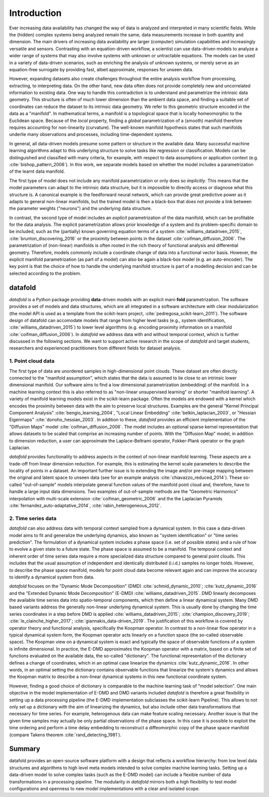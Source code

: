 Introduction
============

Ever increasing data availability has changed the way of data is
analyzed and interpreted in many scientific fields. While the (hidden)
complex systems being analyzed remain the same, data measurements
increase in both quantity and dimension. The main drivers of increasing
data availability are larger (computer) simulation capabilities and
increasingly versatile and sensors. Contrasting with an equation-driven
workflow, a scientist can use data-driven models to analyze a wider
range of systems that may also involve systems with unknown or
untractable equations. The models can be used in a variety of
data-driven scenarios, such as enriching the analysis of unknown
systems, or merely serve as an equation-free surrogate by providing
fast, albeit approximate, responses for unseen data.

However, expanding datasets also create challenges throughout the entire
analysis workflow from processing, extracting, to interpreting data. On
the other hand, new data often does not provide completely new and
uncorrelated information to existing data. One way to handle this
contradiction is to understand and parametrize the intrinsic data
geometry. This structure is often of much lower dimension than the
ambient data space, and finding a suitable set of coordinates can reduce
the dataset to its intrinsic data geometry. We refer to this geometric
structure encoded in the data as a "manifold". In mathematical terms, a
manifold is a topological space that is locally homeomorphic to the
Euclidean space. Because of the *local* property, finding a *global*
parametrization of a (smooth) manifold therefore requires accounting for
non-linearity (curvature). The well-known manifold hypothesis states
that such manifolds underlie many observations and processes, including
time-dependent systems.

In general, all data-driven models presume some pattern or structure in
the available data. Many successful machine learning algorithms adapt to
this underlying structure to solve tasks like regression or
classification. Models can be distinguished and classified with many
criteria, for example, with respect to data assumptions or application
context (e.g. :cite:`bishop_pattern_2006`). In this work, we
separate models based on whether the model includes a parametrization of
the learnt data manifold.

The first type of model does not include any manifold parametrization or
only does so *implicitly*. This means that the model parameters can
adapt to the intrinsic data structure, but it is impossible to directly
access or diagnose what this structure is. A canonical example is the
feedforward neural network, which can provide great predictive power as
it adapts to general non-linear manifolds, but the trained model is then
a black-box that does not provide a link between the parameter weights
("neurons") and the underlying data structure.

In contrast, the second type of model includes an *explicit*
parametrization of the data manifold, which can be profitable for the
data analysis. The explicit parametrization allows prior knowledge of a
system and its problem-specific domain to be included, such as the
(partially) known governing equation terms of a system
:cite:`williams_datadriven_2015`, :cite:`brunton_discovering_2016` or
the proximity between points in the dataset
:cite:`coifman_diffusion_2006`. The parametrization of (non-linear)
manifolds is often rooted in the rich theory of functional analysis and
differential geometry. Therefore, models commonly include a coordinate
change of data into a functional vector basis. However, the explicit
manifold parametrization (as part of a model) can also be again a
black-box model (e.g. an auto-encoder). The key point is that the choice
of how to handle the underlying manifold structure is part of a
modelling decision and can be selected according to the problem.

datafold
--------

*datafold* is a Python package providing **data**-driven models with an
explicit mani-\ **fold** parametrization. The software provides a set of
models and data structures, which are all integrated in a software
architecture with clear modularization (the model API is used as a
template from the scikit-learn project,
:cite:`pedregosa_scikit-learn_2011`). The software design of datafold
can accomodate models that range from higher level tasks (e.g., system
identification, :cite:`williams_datadriven_2015`) to lower level
algorithms (e.g. encoding proximity information on a manifold
:cite:`coifman_diffusion_2006`). In *datafold* we address data with
and without temporal context, which is further discussed in the
following sections. We want to support active research in the scope of
*datafold* and target students, researchers and experienced
practitioners from different fields for dataset analysis.

.. comment out
    .. figure:: manifold_figure.png
       :alt: (Left) Point cloud of embedded hand written digits between 0
       and 5. Each point has 64 dimensions with each dimension being a pixel
       of an an 8 x 8 image. (Right) Conceptual illustration of a three
       dimensional time series forming a phase space with geometrical
       structure. The time series start in the ``(x,y)`` plane and end in
       the ``z``-axis \label{fig:manifold}`

1. Point cloud data
^^^^^^^^^^^^^^^^^^^

The first type of data are unordered samples in high-dimensional point
clouds. These dataset are often directly connected to the "manifold
assumption", which states that the data is assumed to lie close to an
intrinsic lower dimensional manifold. Our software aims to find a low
dimensional parametrization (embedding) of the manifold. In a machine
learning context this is also referred to as "non-linear unsupervised
learning" or shorter "manifold learning". A variety of manifold learning
models exist in the scikit-learn package. Often the models are endowed
with a kernel which encodes the proximity between data with the aim to
preserve local structures. Examples are the general "Kernel Principal
Component Analysis" :cite:`bengio_learning_2004`, "Local Linear
Embedding" :cite:`belkin_laplacian_2003`, or "Hessian Eigenmaps"
:cite:`donoho_hessian_2003`. In addition to these, *datafold*
provides an efficient implementation of the "Diffusion Maps" model
:cite:`coifman_diffusion_2006`. The model includes an optional
sparse kernel representation that allows datasets to be scaled that
comprise an increasing number of points. With the "Diffusion Map" model,
in addition to dimension reduction, a user can approximate the
Laplace-Beltrami operator, Fokker-Plank operator or the graph Laplacian.

*datafold* provides functionality to address aspects in the context of
non-linear manifold learning. These aspects are a trade-off from linear
dimension reduction. For example, this is estimating the kernel scale
parameters to describe the locality of points in a dataset. An important
further issue is to extending the image and/or pre-image mapping between
the original and latent space to unseen data (see for an example
analysis :cite:`chiavazzo_reduced_2014`). These so-called
"out-of-sample" models interpolate general function values of the
manifold point cloud and, therefore, have to handle a large input data
dimensions. Two examples of out-of-sample methods are the "Geometric
Harmonics" interpolation with multi-scale extension
:cite:`coifman_geometric_2006` and the the Laplacian Pyramids
:cite:`fernandez_auto-adaptative_2014`, :cite:`rabin_heterogeneous_2012`.

2. Time series data
^^^^^^^^^^^^^^^^^^^

*datafold* can also address data with temporal context sampled from a
dynamical system. In this case a data-driven model aims to fit and
generalize the underlying dynamics, also known as "system
identification" or "time series prediction". The formulation of a
dynamical system includes a phase space (i.e. set of possible states)
and a rule of how to evolve a given state to a future state. The phase
space is assumed to be a manifold. The temporal context and inherent
order of time series data require a more specialized data structure
compared to general point clouds. This includes that the usual
assumption of independent and identically distributed (i.i.d.) samples no
longer holds. However, to describe the phase space manifold, models for
point cloud data become relevant again and can improve the accuracy to
identify a dynamical system from data.

*datafold* focuses on the "Dynamic Mode Decomposition" (DMD)
:cite:`schmid_dynamic_2010`; :cite:`kutz_dynamic_2016` and the
"Extended Dynamic Mode Decomposition" (E-DMD)
:cite:`williams_datadriven_2015`. DMD linearly decomposes the
available time series data into spatio-temporal components, which then
define a linear dynamical system. Many DMD based variants address the
generally non-linear underlying dynamical system. This is usually done
by changing the time series coordinates in a step before DMD is applied
:cite:`williams_datadriven_2015`; :cite:`champion_discovery_2019`;
:cite:`le_clainche_higher_2017`; :cite:`giannakis_data-driven_2019`.
The justification of this workflow is covered by operator theory and
functional analysis, specifically the Koopman operator. In contrast to a
non-linear flow operator in a typical dynamical system form, the Koopman
operator acts linearly on a function space (the so-called observable
space). The Koopman view on a dynamical system is exact and typically
the space of observable functions of a system is infinite dimensional.
In practice, the E-DMD approximates the Koopman operator with a matrix,
based on a finite set of functions evaluated on the available data, the
so-called "dictionary". The functional representation of the dictionary
defines a change of coordinates, which in an optimal case linearize the
dynamics :cite:`kutz_dynamic_2016`. In other words, in an optimal
setting the dictionary contains observable functions that linearize the
system's dynamics and allows the Koopman matrix to describe a non-linear
dynamical systems in this new functional coordinate system.

However, finding a good choice of dictionary is comparable to the
machine learning task of "model selection". One main objective in the
model implementation of E-DMD and DMD variants included *datafold* is
therefore a great flexibility in setting up a data processing pipeline
(the E-DMD implementation subclasses the scikit-learn Pipeline). This
allows to not only set up a dictionary with the aim of linearizing the
dynamics, but also include other data transformations that necessary for
time series. For example, heterogenous data can make feature scaling
necessary. Another issue is that the given time samples may actually be
only partial observations of the phase space. In this case it is
possible to exploit the time ordering and perform a time delay embedding
to reconstruct a diffeomorphic copy of the phase space manifold (compare
Takens theorem :cite:`rand_detecting_1981`).

Summary
-------

datafold provides an open-source software platform with a design that
reflects a workflow hierarchy: from low level data structures and
algorithms to high level meta models intended to solve complex machine
learning tasks. Setting up a data-driven model to solve complex tasks
(such as the E-DMD model) can include a flexible number of data
transformations in a processing pipeline. The modularity in *datafold*
mirrors both a high flexibility to test model configurations and
openness to new model implementations with a clear and isolated scope.